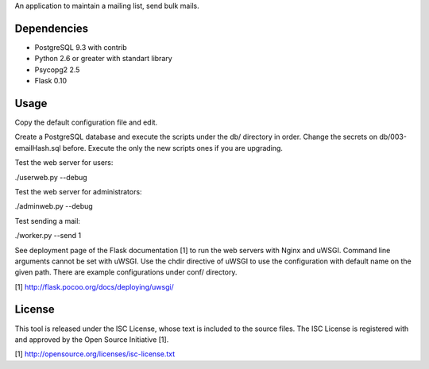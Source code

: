 An application to maintain a mailing list, send bulk mails.

Dependencies
------------

* PostgreSQL 9.3 with contrib
* Python 2.6 or greater with standart library
* Psycopg2 2.5
* Flask 0.10

Usage
-----

Copy the default configuration file and edit.

Create a PostgreSQL database and execute the scripts under the db/ directory in order. Change the secrets
on db/003-emailHash.sql before. Execute the only the new scripts ones if you are upgrading.

Test the web server for users:

./userweb.py --debug

Test the web server for administrators:

./adminweb.py --debug

Test sending a mail:

./worker.py --send 1

See deployment page of the Flask documentation [1] to run the web servers with Nginx and uWSGI. Command line
arguments cannot be set with uWSGI. Use the chdir directive of uWSGI to use the configuration with default name
on the given path. There are example configurations under conf/ directory.

[1] http://flask.pocoo.org/docs/deploying/uwsgi/

License
-------

This tool is released under the ISC License, whose text is included to the
source files. The ISC License is registered with and approved by the
Open Source Initiative [1].

[1] http://opensource.org/licenses/isc-license.txt

